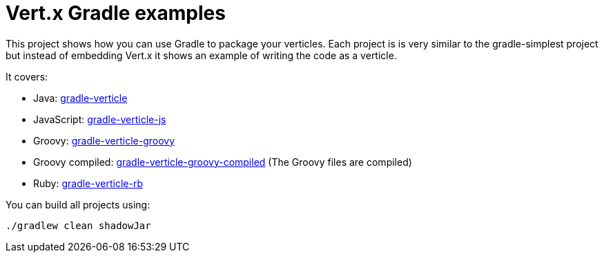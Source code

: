 = Vert.x Gradle examples


This project shows how you can use Gradle to package your verticles. Each project is is very similar to the
gradle-simplest project but instead of embedding Vert.x it shows an example of writing the code as a verticle.

It covers:

* Java: link:gradle-verticle[]
* JavaScript: link:gradle-verticle-js[]
* Groovy: link:gradle-verticle-groovy[]
* Groovy compiled: link:gradle-verticle-groovy-compiled[] (The Groovy files are compiled)
* Ruby: link:gradle-verticle-rb[]

You can build all projects using:

```
./gradlew clean shadowJar
```


